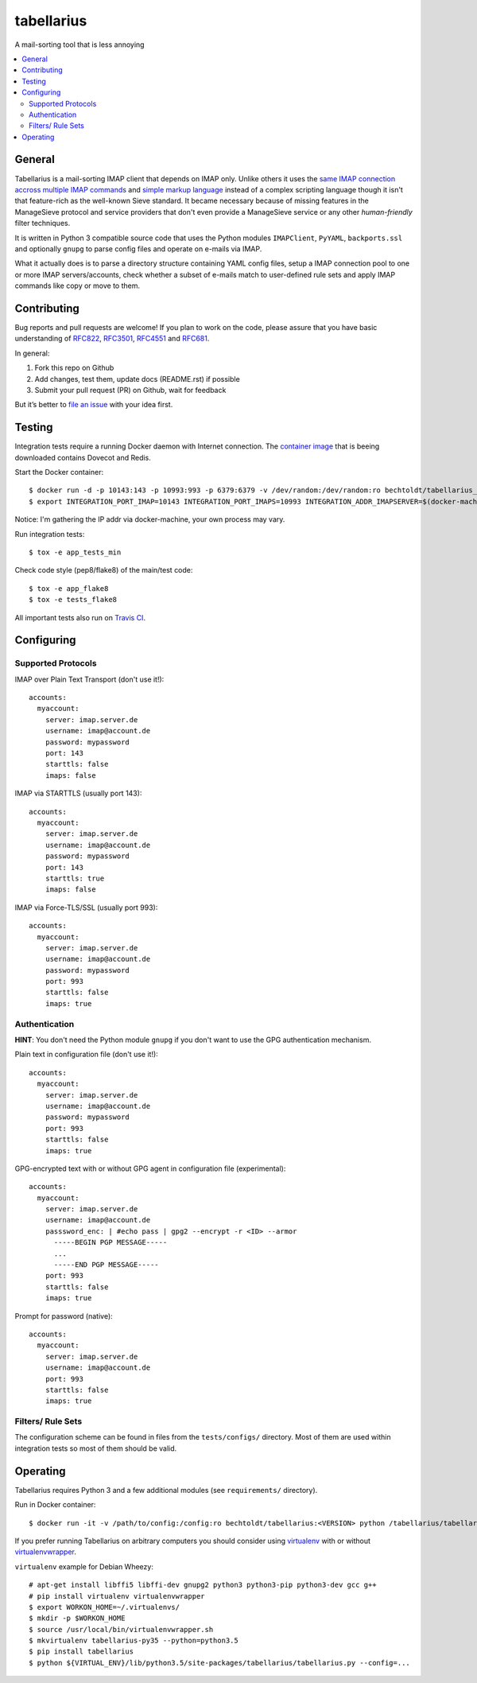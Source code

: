 ===========
tabellarius
===========


.. image:: https://img.shields.io/badge/license-Apache--2.0-blue.svg
    :alt: Apache-2.0-licensed
    :target: https://github.com/bechtoldt/tabellarius/blob/master/LICENSE

.. image:: https://img.shields.io/badge/chat-gitter-brightgreen.svg
    :alt: Join Gitter Chat
    :target: https://gitter.im/bechtoldt/tabellarius?utm_source=badge&utm_medium=badge&utm_campaign=pr-badge&utm_content=badge

.. image:: https://travis-ci.org/bechtoldt/tabellarius.svg?branch=master
    :alt: Travis CI
    :target: https://travis-ci.org/bechtoldt/tabellarius

.. image:: https://img.shields.io/pypi/pyversions/tabellarius.svg
    :alt: Python versions supported
    :target: https://pypi.python.org/pypi/tabellarius

.. image:: https://coveralls.io/repos/bechtoldt/tabellarius/badge.svg?branch=master&service=github
    :target: https://coveralls.io/github/bechtoldt/tabellarius?branch=master

A mail-sorting tool that is less annoying

.. contents::
    :backlinks: none
    :local:


General
-------

Tabellarius is a mail-sorting IMAP client that depends on IMAP only. Unlike others it uses the `same IMAP connection accross multiple IMAP commands <https://github.com/lefcha/imapfilter>`_ and `simple markup language <http://www.rfcreader.com/#rfc5228>`_ instead of a complex scripting language though it isn't that feature-rich as the well-known Sieve standard. It became necessary because of missing features in the ManageSieve protocol and service providers that don't even provide a ManageSieve service or any other *human-friendly* filter techniques.

It is written in Python 3 compatible source code that uses the Python modules ``IMAPClient``, ``PyYAML``, ``backports.ssl`` and optionally ``gnupg`` to parse config files and operate on e-mails via IMAP.

What it actually does is to parse a directory structure containing YAML config files, setup a IMAP connection pool to one or more IMAP servers/accounts, check whether a subset of e-mails match to user-defined rule sets and apply IMAP commands like copy or move to them.


Contributing
------------

Bug reports and pull requests are welcome! If you plan to work on the code, please assure that you have basic understanding of `RFC822 <http://www.rfcreader.com/#rfc822>`_, `RFC3501 <http://www.rfcreader.com/#rfc3501>`_, `RFC4551 <http://www.rfcreader.com/#rfc4551>`_ and `RFC681 <http://www.rfcreader.com/#rfc6851>`_.

In general:

1. Fork this repo on Github
2. Add changes, test them, update docs (README.rst) if possible
3. Submit your pull request (PR) on Github, wait for feedback

But it’s better to `file an issue <https://github.com/bechtoldt/tabellarius/issues/new>`_ with your idea first.


Testing
-------

Integration tests require a running Docker daemon with Internet connection. The `container image <https://hub.docker.com/r/bechtoldt/tabellarius_tests-docker/>`_ that is beeing downloaded contains Dovecot and Redis.

Start the Docker container:

::

    $ docker run -d -p 10143:143 -p 10993:993 -p 6379:6379 -v /dev/random:/dev/random:ro bechtoldt/tabellarius_tests-docker
    $ export INTEGRATION_PORT_IMAP=10143 INTEGRATION_PORT_IMAPS=10993 INTEGRATION_ADDR_IMAPSERVER=$(docker-machine ip docker-dev)

Notice: I'm gathering the IP addr via docker-machine, your own process may vary.

Run integration tests:

::

    $ tox -e app_tests_min

Check code style (pep8/flake8) of the main/test code:

::

    $ tox -e app_flake8
    $ tox -e tests_flake8

All important tests also run on `Travis CI <https://travis-ci.org/bechtoldt/tabellarius>`_.


Configuring
-----------


Supported Protocols
'''''''''''''''''''

IMAP over Plain Text Transport (don't use it!):

::

    accounts:
      myaccount:
        server: imap.server.de
        username: imap@account.de
        password: mypassword
        port: 143
        starttls: false
        imaps: false

IMAP via STARTTLS (usually port 143):

::

    accounts:
      myaccount:
        server: imap.server.de
        username: imap@account.de
        password: mypassword
        port: 143
        starttls: true
        imaps: false

IMAP via Force-TLS/SSL (usually port 993):

::

    accounts:
      myaccount:
        server: imap.server.de
        username: imap@account.de
        password: mypassword
        port: 993
        starttls: false
        imaps: true

Authentication
''''''''''''''

**HINT**: You don't need the Python module ``gnupg`` if you don't want to use the GPG authentication mechanism.

Plain text in configuration file (don't use it!):

::

    accounts:
      myaccount:
        server: imap.server.de
        username: imap@account.de
        password: mypassword
        port: 993
        starttls: false
        imaps: true

GPG-encrypted text with or without GPG agent in configuration file (experimental):

::

    accounts:
      myaccount:
        server: imap.server.de
        username: imap@account.de
        passsword_enc: | #echo pass | gpg2 --encrypt -r <ID> --armor
          -----BEGIN PGP MESSAGE-----
          ...
          -----END PGP MESSAGE-----
        port: 993
        starttls: false
        imaps: true

Prompt for password (native):

::

    accounts:
      myaccount:
        server: imap.server.de
        username: imap@account.de
        port: 993
        starttls: false
        imaps: true

Filters/ Rule Sets
''''''''''''''''''

The configuration scheme can be found in files from the ``tests/configs/`` directory. Most of them are used within integration tests so most of them should be valid.


Operating
---------

Tabellarius requires Python 3 and a few additional modules (see ``requirements/`` directory).

Run in Docker container:

::

    $ docker run -it -v /path/to/config:/config:ro bechtoldt/tabellarius:<VERSION> python /tabellarius/tabellarius.py --confdir=/config

If you prefer running Tabellarius on arbitrary computers you should consider using `virtualenv <https://pypi.python.org/pypi/virtualenv>`_ with or without `virtualenvwrapper <https://pypi.python.org/pypi/virtualenvwrapper/>`_.

``virtualenv`` example for Debian Wheezy:

::

    # apt-get install libffi5 libffi-dev gnupg2 python3 python3-pip python3-dev gcc g++
    # pip install virtualenv virtualenvwrapper
    $ export WORKON_HOME=~/.virtualenvs/
    $ mkdir -p $WORKON_HOME
    $ source /usr/local/bin/virtualenvwrapper.sh
    $ mkvirtualenv tabellarius-py35 --python=python3.5
    $ pip install tabellarius
    $ python ${VIRTUAL_ENV}/lib/python3.5/site-packages/tabellarius/tabellarius.py --config=...
